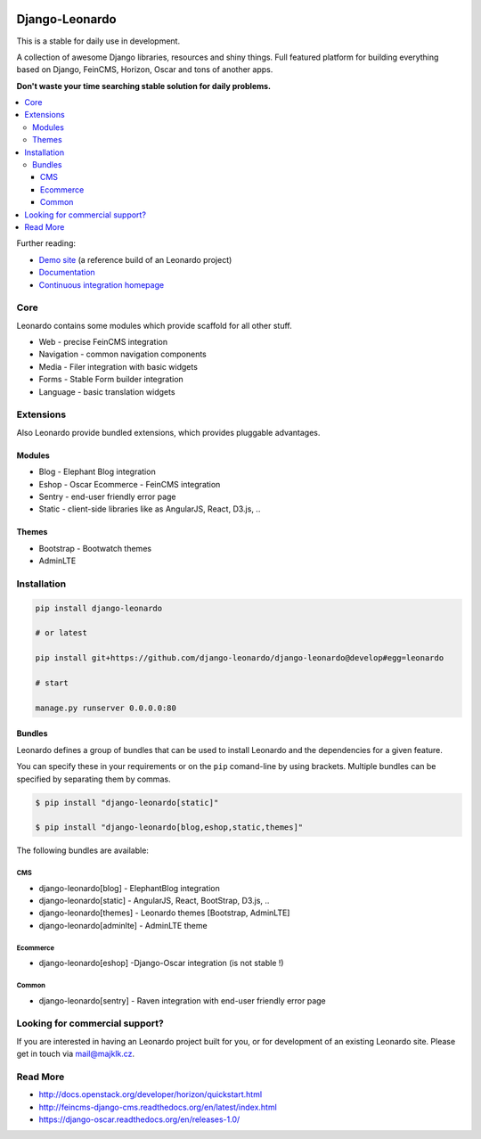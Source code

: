 
|PypiVersion| |Doc badge| |Travis| |Pypi|

===============
Django-Leonardo
===============

This is a stable for daily use in development.

A collection of awesome Django libraries, resources and shiny things.
Full featured platform for building everything based on Django, FeinCMS, Horizon, Oscar and tons of another apps.

**Don't waste your time searching stable solution for daily problems.**

.. contents::
   :local:

Further reading:

* `Demo site`_ (a reference build of an Leonardo project)
* `Documentation`_
* `Continuous integration homepage`_

.. _`Demo site`: http://demo.cms.robotice.cz
.. _`Continuous integration homepage`: http://travis-ci.org/django-leonardo/django-leonardo
.. _`Documentation`: http://django-leonardo.readthedocs.org

Core
====

Leonardo contains some modules which provide scaffold for all other stuff.

* Web - precise FeinCMS integration
* Navigation - common navigation components
* Media - Filer integration with basic widgets
* Forms - Stable Form builder integration
* Language - basic translation widgets

Extensions
==========

Also Leonardo provide bundled extensions, which provides pluggable advantages.

Modules
-------

* Blog - Elephant Blog integration
* Eshop - Oscar Ecommerce - FeinCMS integration
* Sentry - end-user friendly error page
* Static - client-side libraries like as AngularJS, React, D3.js, ..

Themes
------

* Bootstrap - Bootwatch themes
* AdminLTE

Installation
============

.. code-block:: bash

    pip install django-leonardo

    # or latest

    pip install git+https://github.com/django-leonardo/django-leonardo@develop#egg=leonardo

    # start

    manage.py runserver 0.0.0.0:80

Bundles
-------

Leonardo defines a group of bundles that can be used
to install Leonardo and the dependencies for a given feature.

You can specify these in your requirements or on the ``pip`` comand-line
by using brackets.  Multiple bundles can be specified by separating them by
commas.

.. code-block:: bash

    $ pip install "django-leonardo[static]"

    $ pip install "django-leonardo[blog,eshop,static,themes]"

The following bundles are available:

CMS
~~~

* django-leonardo[blog] - ElephantBlog integration

* django-leonardo[static] - AngularJS, React, BootStrap, D3.js, ..

* django-leonardo[themes] - Leonardo themes [Bootstrap, AdminLTE]

* django-leonardo[adminlte] - AdminLTE theme

Ecommerce
~~~~~~~~~

* django-leonardo[eshop] -Django-Oscar integration (is not stable !)

Common
~~~~~~

* django-leonardo[sentry] - Raven integration with end-user friendly error page

Looking for commercial support?
===============================

If you are interested in having an Leonardo project built for you, or for development of an existing Leonardo site. Please get in touch via mail@majklk.cz.

Read More
=========

* http://docs.openstack.org/developer/horizon/quickstart.html
* http://feincms-django-cms.readthedocs.org/en/latest/index.html
* https://django-oscar.readthedocs.org/en/releases-1.0/

.. |Doc badge| image:: https://readthedocs.org/projects/django-leonardo/badge/?version=develop
.. |Pypi| image:: https://pypip.in/d/django-leonardo/badge.svg?style=flat
.. |PypiVersion| image:: https://pypip.in/version/django-leonardo/badge.svg?style=flat
.. |Travis| image:: https://travis-ci.org/django-leonardo/django-leonardo.svg?branch=develop

